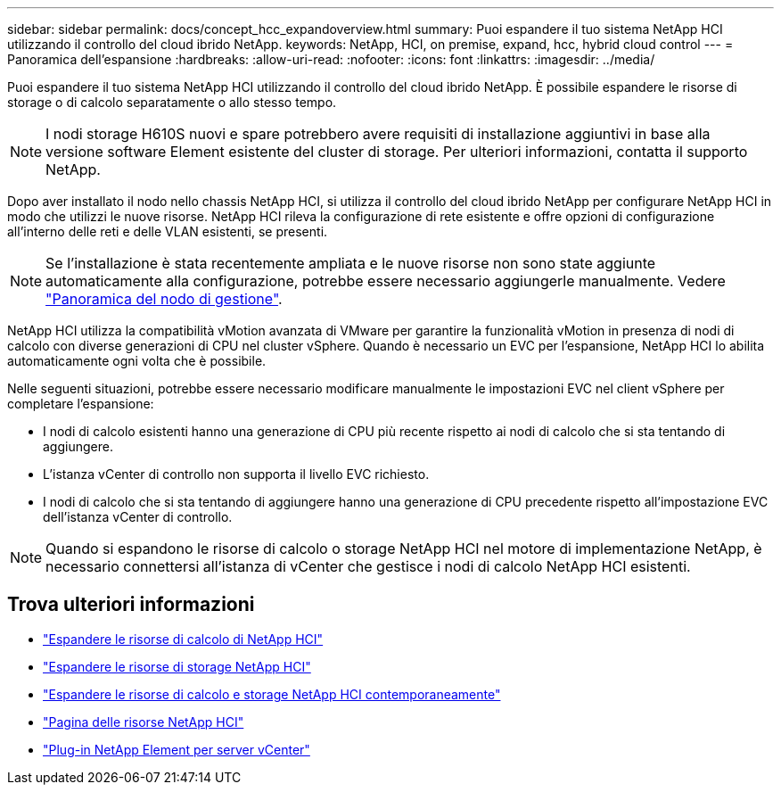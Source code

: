 ---
sidebar: sidebar 
permalink: docs/concept_hcc_expandoverview.html 
summary: Puoi espandere il tuo sistema NetApp HCI utilizzando il controllo del cloud ibrido NetApp. 
keywords: NetApp, HCI, on premise, expand, hcc, hybrid cloud control 
---
= Panoramica dell'espansione
:hardbreaks:
:allow-uri-read: 
:nofooter: 
:icons: font
:linkattrs: 
:imagesdir: ../media/


[role="lead"]
Puoi espandere il tuo sistema NetApp HCI utilizzando il controllo del cloud ibrido NetApp. È possibile espandere le risorse di storage o di calcolo separatamente o allo stesso tempo.


NOTE: I nodi storage H610S nuovi e spare potrebbero avere requisiti di installazione aggiuntivi in base alla versione software Element esistente del cluster di storage. Per ulteriori informazioni, contatta il supporto NetApp.

Dopo aver installato il nodo nello chassis NetApp HCI, si utilizza il controllo del cloud ibrido NetApp per configurare NetApp HCI in modo che utilizzi le nuove risorse. NetApp HCI rileva la configurazione di rete esistente e offre opzioni di configurazione all'interno delle reti e delle VLAN esistenti, se presenti.


NOTE: Se l'installazione è stata recentemente ampliata e le nuove risorse non sono state aggiunte automaticamente alla configurazione, potrebbe essere necessario aggiungerle manualmente. Vedere link:task_mnode_work_overview.html["Panoramica del nodo di gestione"].

NetApp HCI utilizza la compatibilità vMotion avanzata di VMware per garantire la funzionalità vMotion in presenza di nodi di calcolo con diverse generazioni di CPU nel cluster vSphere. Quando è necessario un EVC per l'espansione, NetApp HCI lo abilita automaticamente ogni volta che è possibile.

Nelle seguenti situazioni, potrebbe essere necessario modificare manualmente le impostazioni EVC nel client vSphere per completare l'espansione:

* I nodi di calcolo esistenti hanno una generazione di CPU più recente rispetto ai nodi di calcolo che si sta tentando di aggiungere.
* L'istanza vCenter di controllo non supporta il livello EVC richiesto.
* I nodi di calcolo che si sta tentando di aggiungere hanno una generazione di CPU precedente rispetto all'impostazione EVC dell'istanza vCenter di controllo.



NOTE: Quando si espandono le risorse di calcolo o storage NetApp HCI nel motore di implementazione NetApp, è necessario connettersi all'istanza di vCenter che gestisce i nodi di calcolo NetApp HCI esistenti.

[discrete]
== Trova ulteriori informazioni

* link:task_hcc_expand_compute.html["Espandere le risorse di calcolo di NetApp HCI"]
* link:task_hcc_expand_storage.html["Espandere le risorse di storage NetApp HCI"]
* link:task_hcc_expand_compute_and_storage.html["Espandere le risorse di calcolo e storage NetApp HCI contemporaneamente"]
* https://www.netapp.com/hybrid-cloud/hci-documentation/["Pagina delle risorse NetApp HCI"^]
* https://docs.netapp.com/us-en/vcp/index.html["Plug-in NetApp Element per server vCenter"^]

